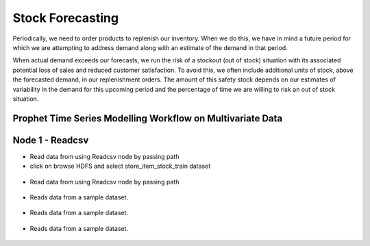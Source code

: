 Stock Forecasting
=================

Periodically, we need to order products to replenish our inventory. When we do this, we have in mind a future period for which we are attempting to address demand along with an estimate of the demand in that period.

When actual demand exceeds our forecasts, we run the risk of a stockout (out of stock) situation with its associated potential loss of sales and reduced customer satisfaction. To avoid this, we often include additional units of stock, above the forecasted demand, in our replenishment orders. The amount of this safety stock depends on our estimates of variability in the demand for this upcoming period and the percentage of time we are willing to risk an out of stock situation.

Prophet Time Series Modelling Workflow on Multivariate Data
-----------------------------------------------------------

.. figure:: ../../_assets/tutorials/time-series/STOCK_WORKFLOW.png
   :alt: Stock Forecasting
   :align: center
   :width: 60%


Node 1 - Readcsv
----------------
* Read data from using Readcsv node by passing path

* click on browse HDFS and select store_item_stock_train dataset


.. figure:: ../../_assets/tutorials/time-series/read_csv.png
   :alt: Stock Forecasting
   :align: center
   :width: 60%


* Read data from using Readcsv node by passing path

.. figure:: ../../_assets/tutorials/time-series/Row_filter.png
   :alt: Stock Forecasting
   :align: center
   :width: 60%


* Reads data from a sample dataset.


.. figure:: ../../_assets/tutorials/time-series/prophet_general.png
   :alt: Stock Forecasting
   :align: center
   :width: 60%
   
  
  
.. figure:: ../../_assets/tutorials/time-series/prophet_future.png
   :alt: Stock Forecasting
   :align: center
   :width: 60%


* Reads data from a sample dataset.


.. figure:: ../../_assets/tutorials/time-series/sql_general.png
   :alt: Stock Forecasting
   :align: center
   :width: 60%
   
   * Reads data from a sample dataset.


.. figure:: ../../_assets/tutorials/time-series/sql_schema.png
   :alt: Stock Forecasting
   :align: center
   :width: 60%
   
  
  
.. figure:: ../../_assets/tutorials/time-series/join_general.png
   :alt: Stock Forecasting
   :align: center
   :width: 60%


* Reads data from a sample dataset.


.. figure:: ../../_assets/tutorials/time-series/join_schema.png
   :alt: Stock Forecasting
   :align: center
   :width: 60%
   
   
.. figure:: ../../_assets/tutorials/time-series/save_output_forecast.png
   :alt: Stock Forecasting
   :align: center
   :width: 60%
